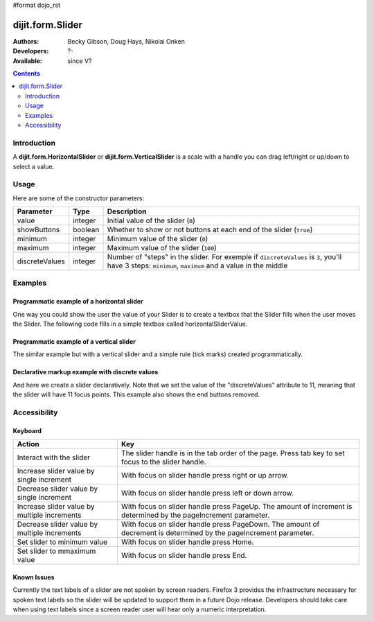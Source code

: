 #format dojo_rst

dijit.form.Slider
=================

:Authors: Becky Gibson, Doug Hays, Nikolai Onken
:Developers: ?-
:Available: since V?


.. contents::
    :depth: 2

============
Introduction
============

A **dijit.form.HorizontalSlider** or **dijit.form.VerticalSlider** is a scale with a handle you can drag left/right or up/down to select a value. 

=====
Usage
=====


.. code-block :: javascript
 :linenos:

 <script type="text/javascript">
  dojo.require("dijit.form.Slider");
  var slider = new dijit.form.HorizontalSlider({
  }, "mySlider");
 </script>

Here are some of the constructor parameters:

==============  ====================  =============================================================================
Parameter       Type                       Description
==============  ====================  =============================================================================
value           integer               Initial value of the slider (``0``)
showButtons     boolean               Whether to show or not buttons at each end of the slider (``true``)
minimum         integer               Minimum value of the slider (``0``)
maximum         integer               Maximum value of the slider (``100``)
discreteValues  integer               Number of "steps" in the slider. For exemple if ``discreteValues`` is ``3``, you'll have 3 steps: ``minimum``, ``maximum`` and a value in the middle
==============  ====================  =============================================================================

========
Examples
========

Programmatic example of a horizontal slider
-------------------------------------------

One way you could show the user the value of your Slider is to create a textbox that the Slider fills when the user moves the Slider. The following code fills in a simple textbox called horizontalSliderValue.

.. cv-compound::

  .. cv:: javascript

    <script type="text/javascript">
      dojo.require("dijit.form.Slider");
      dojo.require("dijit.form.TextBox"); // this we only include to make the textinput look prettier

      dojo.addOnLoad(function(){

        var slider = new dijit.form.HorizontalSlider({
          name: "slider",
          value: 5,
          minimum: -10,
          maximum: 10,
          intermediateChanges: true,
          style: "width:300px;",
          onChange: function(value){
            dojo.byId("sliderValue").value = value;
          }
        }, "slider");
      });
    </script>

  .. cv:: html

    <div id="slider"></div>
    <p><input type="text" id="sliderValue" dojoType="dijit.form.TextBox" /></p>


Programmatic example of a vertical slider
-----------------------------------------

The similar example but with a vertical slider and a simple rule (tick marks) created programmatically.

.. cv-compound::

  .. cv:: javascript

    <script type="text/javascript">
      dojo.require("dijit.form.Slider");
      dojo.require("dijit.form.TextBox"); // this we only include to make the textinput look prettier

      dojo.addOnLoad(function(){
        var vertical = dojo.byId("vertical");
        var rulesNode = document.createElement('div');
        vertical.appendChild(rulesNode);
        var sliderRules = new dijit.form.VerticalRule({
            count:11,
            style:"width:5px;"
        }, rulesNode);
        var slider = new dijit.form.VerticalSlider({
          name: "vertical",
          value: 6,
          minimum: -10,
          maximum: 10,
          intermediateChanges: true,
          style: "height:300px;"
        }, vertical);
      });
    </script>

  .. cv:: html

    <div id="vertical"></div>


Declarative markup example with discrete values
-----------------------------------------------

And here we create a slider declaratively. Note that we set the value of the "discreteValues" attribute to 11, meaning that the slider will have 11 focus points.  This example also shows the end buttons removed.

.. cv-compound::

  .. cv:: javascript

    <script type="text/javascript">
      dojo.require("dijit.form.Slider");
    </script>

  .. cv:: html

    <div id="horizontalSlider" dojoType="dijit.form.HorizontalSlider"
        value="6" minimum="-10" maximum="10" discreteValues="11"
        intermediateChanges="true"
        showButtons="false" style="width:400px;">   
      <ol dojoType="dijit.form.HorizontalRuleLabels" container="topDecoration"
          style="height:1.5em;font-size:75%;color:gray;">
        <li> </li>
        <li>20%</li>
        <li>40%</li>
        <li>60%</li>
        <li>80%</li>
        <li> </li>
      </ol>
      <div dojoType="dijit.form.HorizontalRule" container="bottomDecoration"
        count=11 style="height:5px;"></div>
      <ol dojoType="dijit.form.HorizontalRuleLabels" container="bottomDecoration"
          style="height:1em;font-size:75%;color:gray;">
        <li>0%</li>
        <li>50%</li>
        <li>100%</li>
      </ol>
    </div>


=============
Accessibility
=============

Keyboard
--------

+----------------------------------------------+-----------------------------------------------------------+
| **Action**                                   | **Key**                                                   |
+----------------------------------------------+-----------------------------------------------------------+
| Interact with the slider                     | The slider handle is in the tab order of the page.        | 
|                                              | Press tab key to set focus to the slider handle.          |
+----------------------------------------------+-----------------------------------------------------------+
| Increase slider value by single increment    | With focus on slider handle press right or up arrow.      |
+----------------------------------------------+-----------------------------------------------------------+
| Decrease slider value by single increment    | With focus on slider handle press left or down arrow.     |
+----------------------------------------------+-----------------------------------------------------------+
| Increase slider value by multiple increments | With focus on slider handle press PageUp. The amount of   |
|                                              | increment is determined by the pageIncrement parameter.   |
+----------------------------------------------+-----------------------------------------------------------+
| Decrease slider value by multiple increments | With focus on slider handle press PageDown. The amount    |
|                                              | of decrement is determined by the pageIncrement parameter.|
+----------------------------------------------+-----------------------------------------------------------+
| Set slider to minimum value                  | With focus on slider handle press Home.                   |
+----------------------------------------------+-----------------------------------------------------------+
| Set slider to mmaximum value                 | With focus on slider handle press End.                    |
+----------------------------------------------+-----------------------------------------------------------+

Known Issues
------------

Currently the text labels of a slider are not spoken by screen readers. Firefox 3 provides the infrastructure necessary for spoken text labels so the slider will be updated to support them in a future Dojo release. Developers should take care when using text labels since a screen reader user will hear only a numeric interpretation.
